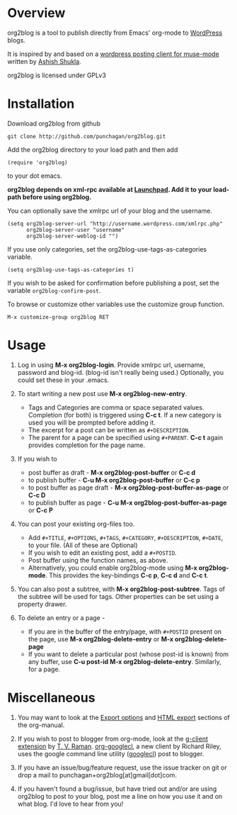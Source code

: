* Overview
  org2blog is a tool to publish directly from Emacs' org-mode to
  [[http://wordpress.org/][WordPress]] blogs.  

  It is inspired by and based on a [[http://paste.lisp.org/display/69993][wordpress posting client for
  muse-mode]] written by [[http://www.emacswiki.org/emacs/AshishShukla][Ashish Shukla]].  

  org2blog is licensed under GPLv3

* Installation

  Download org2blog from github

  : git clone http://github.com/punchagan/org2blog.git
  
  Add the org2blog directory to your load path and then add

  : (require 'org2blog)

  to your dot emacs.  

  *org2blog depends on xml-rpc available at [[http://launchpad.net/xml-rpc-el][Launchpad]].  Add it to your
  load-path before using org2blog.*

  You can optionally save the xmlrpc url of your blog and the username.

  : (setq org2blog-server-url "http://username.wordpress.com/xmlrpc.php"
  :       org2blog-server-user "username"
  :       org2blog-server-weblog-id "")

  If you use only categories, set the org2blog-use-tags-as-categories
  variable. 

  : (setq org2blog-use-tags-as-categories t)

  If you wish to be asked for confirmation before publishing a post,
  set the variable =org2blog-confirm-post=. 

  To browse or customize other variables use the customize group
  function.

  : M-x customize-group org2blog RET
  
  

* Usage
  1. Log in using *M-x org2blog-login*.  Provide xmlrpc url, username,
     password and blog-id. (blog-id isn't really being used.)
     Optionally, you could set these in your .emacs.    
     
  2. To start writing a new post use *M-x org2blog-new-entry*. 
     - Tags and Categories are comma or space separated values.
       Completion (for both) is triggered using *C-c t*.  If a new
       category is used you will be prompted before adding it.  
     - The excerpt for a post can be written as =#+DESCRIPTION=.  
     - The parent for a page can be specified using =#+PARENT=.  *C-c
       t* again provides completion for the page name. 

  3. If you wish to
     - post buffer as draft - *M-x org2blog-post-buffer* or *C-c d* 
     - to publish buffer - *C-u M-x org2blog-post-buffer* or *C-c p* 
     - to post buffer as page draft - *M-x
       org2blog-post-buffer-as-page*  or *C-c D* 
     - to publish buffer as page - *C-u M-x
       org2blog-post-buffer-as-page*  or *C-c P*

  4. You can post your existing org-files too. 
      - Add =#+TITLE=, =#+OPTIONS=, =#+TAGS=, =#+CATEGORY=,
        =#+DESCRIPTION=, =#+DATE=, to your file.  (All of these are
        Optional)
      - If you wish to edit an existing post, add a =#+POSTID=.
      - Post buffer using the function names, as above. 
      - Alternatively, you could enable org2blog-mode using *M-x
        org2blog-mode*.  This provides the key-bindings *C-c p*, *C-c
        d* and *C-c t*. 

  5. You can also post a subtree, with *M-x
     org2blog-post-subtree*. Tags of the subtree will be used for 
     tags. Other properties can be set using a property drawer. 

  6. To delete an entry or a page -
     - If you are in the buffer of the entry/page, with =#+POSTID=
       present on the page, use *M-x org2blog-delete-entry* or *M-x
       org2blog-delete-page*  
     - If you want to delete a particular post (whose post-id is
       known) from any buffer, use *C-u post-id M-x
       org2blog-delete-entry*. Similarly, for a page. 

* Miscellaneous 
  1. You may want to look at the [[http://orgmode.org/manual/Export-options.html#Export-options][Export options]] and [[http://orgmode.org/manual/HTML-export.html#HTML-export][HTML export]]
     sections of the org-manual.

  2. If you wish to post to blogger from org-mode, look at the
     [[http://code.google.com/p/emacspeak/source/browse/trunk/lisp/g-client/org2blogger.el][g-client extension]] by [[http://en.wikipedia.org/wiki/T._V._Raman][T. V. Raman]]. [[http://github.com/rileyrg/org-googlecl][org-googlecl]], a new client by
     Richard Riley, uses the google command line utility ([[http://code.google.com/p/googlecl/][googlecl]])
     post to blogger.

  3. If you have an issue/bug/feature request, use the issue tracker
     on git or drop a mail to punchagan+org2blog[at]gmail[dot]com.  

  4. If you haven't found a bug/issue, but have tried out and/or are
     using org2blog to post to your blog, post me a line on how you
     use it and on what blog. I'd love to hear from you!
     
